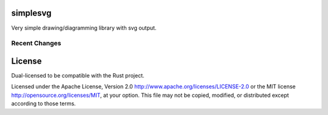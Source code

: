 simplesvg
=========

Very simple drawing/diagramming library with svg output.

|build_status|_ |crates|_

.. |build_status| image:: https://travis-ci.org/bluss/simplesvg.svg?branch=master
.. _build_status: https://travis-ci.org/bluss/simplesvg

.. |crates| image:: http://meritbadge.herokuapp.com/simplesvg
.. _crates: https://crates.io/crates/simplesvg


Recent Changes
--------------


License
=======

Dual-licensed to be compatible with the Rust project.

Licensed under the Apache License, Version 2.0
http://www.apache.org/licenses/LICENSE-2.0 or the MIT license
http://opensource.org/licenses/MIT, at your
option. This file may not be copied, modified, or distributed
except according to those terms.


